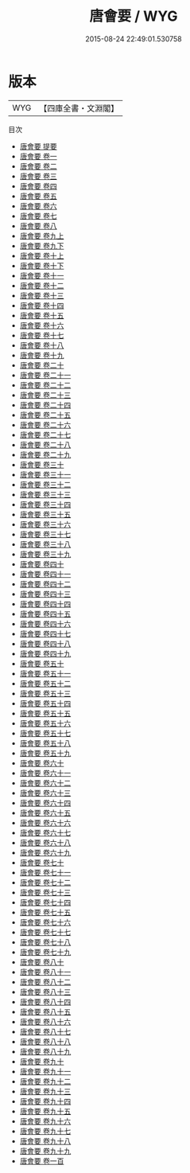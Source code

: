 #+TITLE: 唐會要 / WYG
#+DATE: 2015-08-24 22:49:01.530758
* 版本
 |       WYG|【四庫全書・文淵閣】|
目次
 - [[file:KR2m0002_000.txt::000-1a][唐會要 提要]]
 - [[file:KR2m0002_001.txt::001-1a][唐會要 卷一]]
 - [[file:KR2m0002_002.txt::002-1a][唐會要 卷二]]
 - [[file:KR2m0002_003.txt::003-1a][唐會要 卷三]]
 - [[file:KR2m0002_004.txt::004-1a][唐會要 卷四]]
 - [[file:KR2m0002_005.txt::005-1a][唐會要 卷五]]
 - [[file:KR2m0002_006.txt::006-1a][唐會要 卷六]]
 - [[file:KR2m0002_007.txt::007-1a][唐會要 卷七]]
 - [[file:KR2m0002_008.txt::008-1a][唐會要 卷八]]
 - [[file:KR2m0002_009.txt::009-1a][唐會要 卷九上]]
 - [[file:KR2m0002_009.txt::009-39a][唐會要 卷九下]]
 - [[file:KR2m0002_010.txt::010-1a][唐會要 卷十上]]
 - [[file:KR2m0002_010.txt::010-58a][唐會要 卷十下]]
 - [[file:KR2m0002_011.txt::011-1a][唐會要 卷十一]]
 - [[file:KR2m0002_012.txt::012-1a][唐會要 卷十二]]
 - [[file:KR2m0002_013.txt::013-1a][唐會要 卷十三]]
 - [[file:KR2m0002_014.txt::014-1a][唐會要 卷十四]]
 - [[file:KR2m0002_015.txt::015-1a][唐會要 卷十五]]
 - [[file:KR2m0002_016.txt::016-1a][唐會要 卷十六]]
 - [[file:KR2m0002_017.txt::017-1a][唐會要 卷十七]]
 - [[file:KR2m0002_018.txt::018-1a][唐會要 卷十八]]
 - [[file:KR2m0002_019.txt::019-1a][唐會要 卷十九]]
 - [[file:KR2m0002_020.txt::020-1a][唐會要 卷二十]]
 - [[file:KR2m0002_021.txt::021-1a][唐會要 卷二十一]]
 - [[file:KR2m0002_022.txt::022-1a][唐會要 卷二十二]]
 - [[file:KR2m0002_023.txt::023-1a][唐會要 卷二十三]]
 - [[file:KR2m0002_024.txt::024-1a][唐會要 卷二十四]]
 - [[file:KR2m0002_025.txt::025-1a][唐會要 卷二十五]]
 - [[file:KR2m0002_026.txt::026-1a][唐會要 卷二十六]]
 - [[file:KR2m0002_027.txt::027-1a][唐會要 卷二十七]]
 - [[file:KR2m0002_028.txt::028-1a][唐會要 卷二十八]]
 - [[file:KR2m0002_029.txt::029-1a][唐會要 卷二十九]]
 - [[file:KR2m0002_030.txt::030-1a][唐會要 卷三十]]
 - [[file:KR2m0002_031.txt::031-1a][唐會要 卷三十一]]
 - [[file:KR2m0002_032.txt::032-1a][唐會要 卷三十二]]
 - [[file:KR2m0002_033.txt::033-1a][唐會要 卷三十三]]
 - [[file:KR2m0002_034.txt::034-1a][唐會要 卷三十四]]
 - [[file:KR2m0002_035.txt::035-1a][唐會要 卷三十五]]
 - [[file:KR2m0002_036.txt::036-1a][唐會要 卷三十六]]
 - [[file:KR2m0002_037.txt::037-1a][唐會要 卷三十七]]
 - [[file:KR2m0002_038.txt::038-1a][唐會要 卷三十八]]
 - [[file:KR2m0002_039.txt::039-1a][唐會要 卷三十九]]
 - [[file:KR2m0002_040.txt::040-1a][唐會要 卷四十]]
 - [[file:KR2m0002_041.txt::041-1a][唐會要 卷四十一]]
 - [[file:KR2m0002_042.txt::042-1a][唐會要 卷四十二]]
 - [[file:KR2m0002_043.txt::043-1a][唐會要 卷四十三]]
 - [[file:KR2m0002_044.txt::044-1a][唐會要 卷四十四]]
 - [[file:KR2m0002_045.txt::045-1a][唐會要 卷四十五]]
 - [[file:KR2m0002_046.txt::046-1a][唐會要 卷四十六]]
 - [[file:KR2m0002_047.txt::047-1a][唐會要 卷四十七]]
 - [[file:KR2m0002_048.txt::048-1a][唐會要 卷四十八]]
 - [[file:KR2m0002_049.txt::049-1a][唐會要 卷四十九]]
 - [[file:KR2m0002_050.txt::050-1a][唐會要 卷五十]]
 - [[file:KR2m0002_051.txt::051-1a][唐會要 卷五十一]]
 - [[file:KR2m0002_052.txt::052-1a][唐會要 卷五十二]]
 - [[file:KR2m0002_053.txt::053-1a][唐會要 卷五十三]]
 - [[file:KR2m0002_054.txt::054-1a][唐會要 卷五十四]]
 - [[file:KR2m0002_055.txt::055-1a][唐會要 卷五十五]]
 - [[file:KR2m0002_056.txt::056-1a][唐會要 卷五十六]]
 - [[file:KR2m0002_057.txt::057-1a][唐會要 卷五十七]]
 - [[file:KR2m0002_058.txt::058-1a][唐會要 卷五十八]]
 - [[file:KR2m0002_059.txt::059-1a][唐會要 卷五十九]]
 - [[file:KR2m0002_060.txt::060-1a][唐會要 卷六十]]
 - [[file:KR2m0002_061.txt::061-1a][唐會要 卷六十一]]
 - [[file:KR2m0002_062.txt::062-1a][唐會要 卷六十二]]
 - [[file:KR2m0002_063.txt::063-1a][唐會要 卷六十三]]
 - [[file:KR2m0002_064.txt::064-1a][唐會要 卷六十四]]
 - [[file:KR2m0002_065.txt::065-1a][唐會要 卷六十五]]
 - [[file:KR2m0002_066.txt::066-1a][唐會要 卷六十六]]
 - [[file:KR2m0002_067.txt::067-1a][唐會要 卷六十七]]
 - [[file:KR2m0002_068.txt::068-1a][唐會要 卷六十八]]
 - [[file:KR2m0002_069.txt::069-1a][唐會要 卷六十九]]
 - [[file:KR2m0002_070.txt::070-1a][唐會要 卷七十]]
 - [[file:KR2m0002_071.txt::071-1a][唐會要 卷七十一]]
 - [[file:KR2m0002_072.txt::072-1a][唐會要 卷七十二]]
 - [[file:KR2m0002_073.txt::073-1a][唐會要 卷七十三]]
 - [[file:KR2m0002_074.txt::074-1a][唐會要 卷七十四]]
 - [[file:KR2m0002_075.txt::075-1a][唐會要 卷七十五]]
 - [[file:KR2m0002_076.txt::076-1a][唐會要 卷七十六]]
 - [[file:KR2m0002_077.txt::077-1a][唐會要 卷七十七]]
 - [[file:KR2m0002_078.txt::078-1a][唐會要 卷七十八]]
 - [[file:KR2m0002_079.txt::079-1a][唐會要 卷七十九]]
 - [[file:KR2m0002_080.txt::080-1a][唐會要 卷八十]]
 - [[file:KR2m0002_081.txt::081-1a][唐會要 卷八十一]]
 - [[file:KR2m0002_082.txt::082-1a][唐會要 卷八十二]]
 - [[file:KR2m0002_083.txt::083-1a][唐會要 卷八十三]]
 - [[file:KR2m0002_084.txt::084-1a][唐會要 卷八十四]]
 - [[file:KR2m0002_085.txt::085-1a][唐會要 卷八十五]]
 - [[file:KR2m0002_086.txt::086-1a][唐會要 卷八十六]]
 - [[file:KR2m0002_087.txt::087-1a][唐會要 卷八十七]]
 - [[file:KR2m0002_088.txt::088-1a][唐會要 卷八十八]]
 - [[file:KR2m0002_089.txt::089-1a][唐會要 卷八十九]]
 - [[file:KR2m0002_090.txt::090-1a][唐會要 卷九十]]
 - [[file:KR2m0002_091.txt::091-1a][唐會要 卷九十一]]
 - [[file:KR2m0002_092.txt::092-1a][唐會要 卷九十二]]
 - [[file:KR2m0002_093.txt::093-1a][唐會要 卷九十三]]
 - [[file:KR2m0002_094.txt::094-1a][唐會要 卷九十四]]
 - [[file:KR2m0002_095.txt::095-1a][唐會要 卷九十五]]
 - [[file:KR2m0002_096.txt::096-1a][唐會要 卷九十六]]
 - [[file:KR2m0002_097.txt::097-1a][唐會要 卷九十七]]
 - [[file:KR2m0002_098.txt::098-1a][唐會要 卷九十八]]
 - [[file:KR2m0002_099.txt::099-1a][唐會要 卷九十九]]
 - [[file:KR2m0002_100.txt::100-1a][唐會要 卷一百]]
